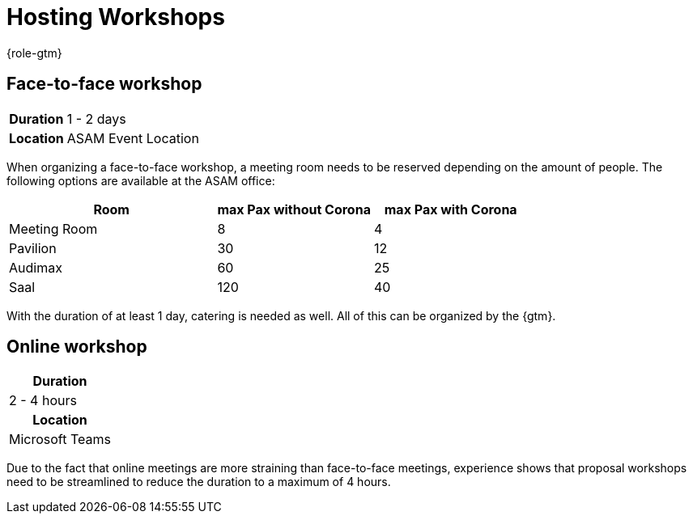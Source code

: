 = Hosting Workshops
:description: Describes general steps for hosting a workshop.
:keywords: workshop

{role-gtm}

//tag::body[]
== Face-to-face workshop

[cols="1,3"]
|===
h|Duration
| 1 - 2 days

h|Location
| ASAM Event Location
|===

When organizing a face-to-face workshop, a meeting room needs to be reserved depending on the amount of people.
The following options are available at the ASAM office:

[cols="4,3,3"]
|===
|Room           | max Pax without Corona    | max Pax with Corona

|Meeting Room
| 8
| 4

|Pavilion
| 30
| 12

|Audimax
| 60
| 25

|Saal
| 120
| 40
|===

With the duration of at least 1 day, catering is needed as well.
All of this can be organized by the {gtm}.

== Online workshop

|===
h|Duration
| 2 - 4 hours

h|Location
| Microsoft Teams
|===

Due to the fact that online meetings are more straining than face-to-face meetings, experience shows that proposal workshops need to be streamlined to reduce the duration to a maximum of 4 hours.

//end::body[]